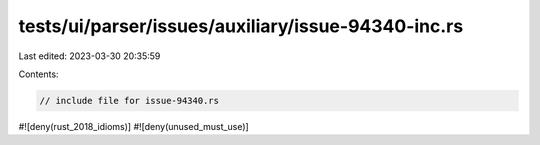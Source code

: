 tests/ui/parser/issues/auxiliary/issue-94340-inc.rs
===================================================

Last edited: 2023-03-30 20:35:59

Contents:

.. code-block:: rs

    // include file for issue-94340.rs
#![deny(rust_2018_idioms)]
#![deny(unused_must_use)]


